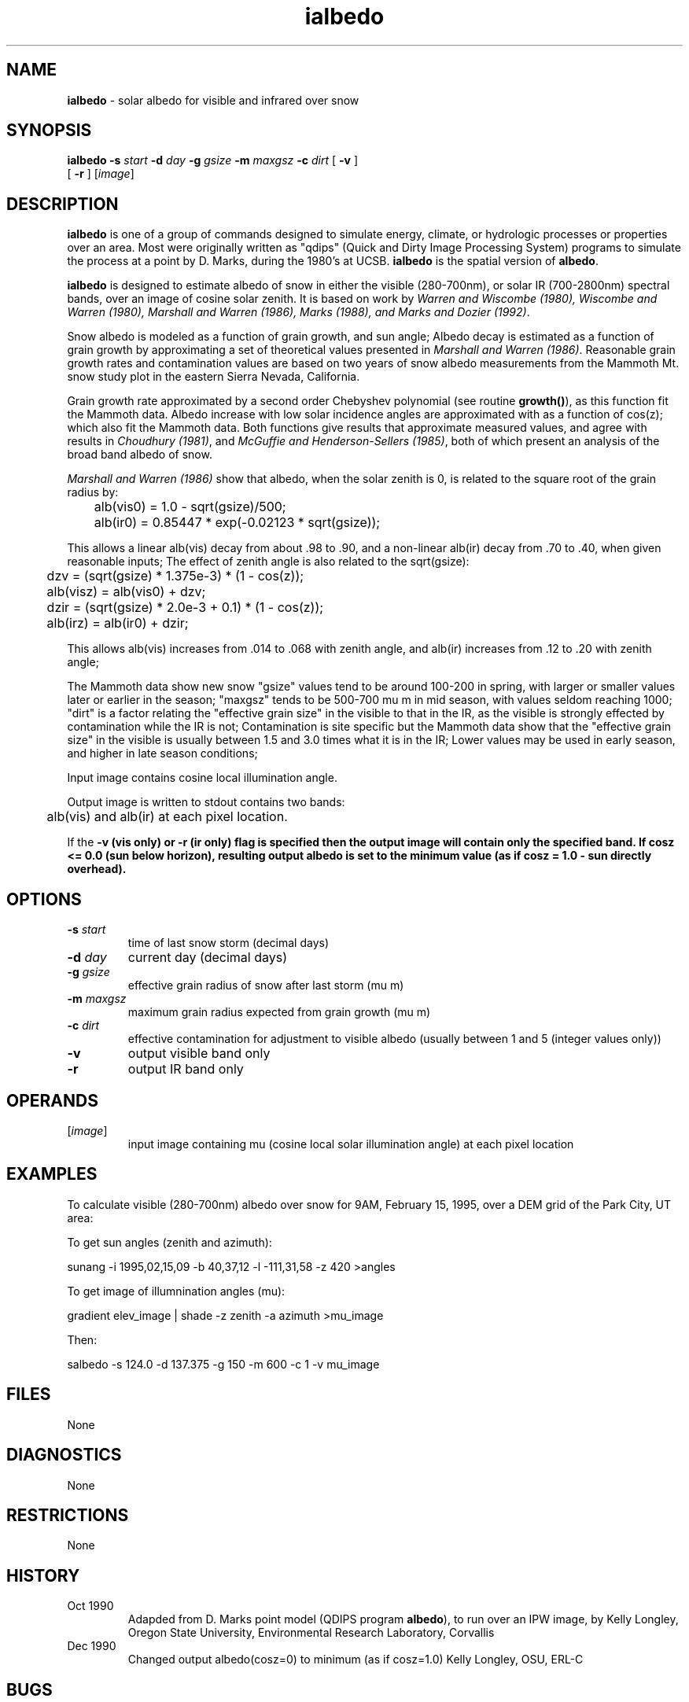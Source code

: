 .TH "ialbedo" "1" "5 March 2015" "IPW v2" "IPW User Commands"
.SH NAME
.PP
\fBialbedo\fP - solar albedo for visible and infrared over snow
.SH SYNOPSIS
.sp
.nf
.ft CR
\fBialbedo\fP \fB-s\fP \fIstart\fP \fB-d\fP \fIday\fP \fB-g\fP \fIgsize\fP \fB-m\fP \fImaxgsz\fP \fB-c\fP \fIdirt\fP [ \fB-v\fP ]
      [ \fB-r\fP ] [\fIimage\fP]
.ft R
.fi
.SH DESCRIPTION
.PP
\fBialbedo\fP is one of a group of commands designed to simulate energy,
climate, or hydrologic processes or properties over an area.
Most were originally written as "qdips" (Quick and Dirty Image
Processing System) programs to simulate the process at a point
by D. Marks, during the 1980's at UCSB.
\fBialbedo\fP is the spatial version of \fBalbedo\fP.
.PP
\fBialbedo\fP is designed
to estimate albedo of snow in either the visible (280-700nm), or solar
IR (700-2800nm) spectral bands, over an image of cosine solar zenith.
It is based on work by \fIWarren and Wiscombe (1980), Wiscombe and Warren (1980),
Marshall and Warren (1986), Marks (1988), and Marks and Dozier (1992)\fP.
.PP
Snow albedo is modeled as a function of grain growth, and sun angle;
Albedo decay is estimated as a function of grain growth by approximating a
set of theoretical values presented in \fIMarshall and Warren (1986)\fP.
Reasonable grain growth rates and contamination values are
based on two years of snow albedo measurements from the Mammoth Mt. snow
study plot in the eastern Sierra Nevada, California.
.PP
Grain growth rate approximated by a second order Chebyshev
polynomial (see routine \fBgrowth()\fP), as this function fit the
Mammoth data.  Albedo increase with low solar incidence angles
are approximated with as a function of cos(z); which also fit
the Mammoth data.  Both functions give results that approximate
measured values, and agree with results in \fIChoudhury (1981)\fP,
and \fIMcGuffie and Henderson-Sellers (1985)\fP, both of which
present an analysis of the broad band albedo of snow.
.PP
\fIMarshall and Warren (1986)\fP show that albedo, when the solar zenith
is 0, is related to the square root of the grain radius by:
.sp
.nf
.ft CR
	alb(vis0) = 1.0 - sqrt(gsize)/500;
	alb(ir0)  = 0.85447 * exp(-0.02123 * sqrt(gsize));
.ft R
.fi
.PP
This allows a linear alb(vis) decay from about .98 to .90,
and a non-linear alb(ir) decay from .70 to .40, when given
reasonable inputs;
The effect of zenith angle is also related to the sqrt(gsize):
.sp
.nf
.ft CR
	dzv = (sqrt(gsize) * 1.375e-3) * (1 - cos(z));
	alb(visz) = alb(vis0) + dzv;
	dzir = (sqrt(gsize) * 2.0e-3 + 0.1) * (1 - cos(z));
	alb(irz) = alb(ir0) + dzir;
.ft R
.fi
.PP
This allows alb(vis) increases from .014 to .068 with zenith
angle, and alb(ir) increases from .12 to .20 with zenith angle;
.PP
The Mammoth data show new snow "gsize" values tend to be around
100-200 in spring, with larger or smaller values later or
earlier in the season; "maxgsz" tends to be 500-700 mu m in mid
season, with values seldom reaching 1000;
"dirt" is a factor relating the "effective grain size" in the
visible to that in the IR, as the visible is strongly effected
by contamination while the IR is not;
Contamination is site specific but the Mammoth data show
that the "effective grain size" in the visible is usually
between 1.5 and 3.0 times what it is in the IR;
Lower values may be used in early season, and higher in late
season conditions;
.PP
Input image contains cosine local illumination angle.
.PP
Output image is written to stdout contains two bands:
.sp
.nf
.ft CR
	alb(vis) and alb(ir) at each pixel location.
.ft R
.fi
.PP
If the \fB-v (vis only) or \fB-r (ir only) flag is specified then the
output image will contain only the specified band.
If cosz <= 0.0 (sun below horizon), resulting output albedo is set to
the minimum value (as if cosz = 1.0 - sun directly overhead).
.SH OPTIONS
.TP
\fB-s\fP \fIstart\fP
time of last snow storm (decimal days)
.sp
.TP
\fB-d\fP \fIday\fP
current day (decimal days)
.sp
.TP
\fB-g\fP \fIgsize\fP
effective grain radius of snow after last storm (mu m)
.sp
.TP
\fB-m\fP \fImaxgsz\fP
maximum grain radius expected from grain growth (mu m)
.sp
.TP
\fB-c\fP \fIdirt\fP
effective contamination for adjustment to visible albedo
(usually between 1 and 5 (integer values only))
.sp
.TP
\fB-v\fP
output visible band only
.sp
.TP
\fB-r\fP
output IR band only
.SH OPERANDS
.TP
[\fIimage\fP]
input image containing mu (cosine local solar illumination angle)
at each pixel location
.sp
.SH EXAMPLES
.PP
To calculate visible (280-700nm) albedo over snow for 9AM, February 15,
1995, over a DEM grid of the Park City, UT area:
.PP
To get sun angles (zenith and azimuth):
.sp
.nf
.ft CR
	sunang -i 1995,02,15,09 -b 40,37,12 -l -111,31,58 -z 420 >angles
.ft R
.fi

.PP
To get image of illumnination angles (mu):
.sp
.nf
.ft CR
	gradient elev_image | shade -z zenith -a azimuth >mu_image
.ft R
.fi

.PP
Then:
.sp
.nf
.ft CR
	salbedo -s 124.0 -d 137.375 -g 150 -m 600 -c 1 -v mu_image
.ft R
.fi
.SH FILES
.PP
None
.SH DIAGNOSTICS
.PP
None
.SH RESTRICTIONS
.PP
None
.SH HISTORY
.TP
Oct 1990
Adapded from D. Marks point model (QDIPS program \fBalbedo\fP),
to run over an IPW image, by Kelly Longley, Oregon State
University, Environmental Research Laboratory, Corvallis
.TP
Dec 1990
Changed output albedo(cosz=0) to minimum (as if cosz=1.0)
Kelly Longley, OSU, ERL-C
.SH BUGS
.PP
None
.SH SEE ALSO
.TP
IPW
\fBalbedo\fP,
\fBglob.alb\fP,
\fBgradient\fP,
\fBshade\fP,
\fBsunang\fP,
\fBcvtime\fP,
\fBelevrad\fP,
\fBselevrad\fP,
\fBtoporad\fP,
\fBstoporad\fP
.PP
Choudhury 1981,
Marks 1988,
Marks 1992b,
Marshall, Warren 1987,
McGuffie, Henderson-Sellers 1985,
Warren 1980,
Wiscombe 1980
